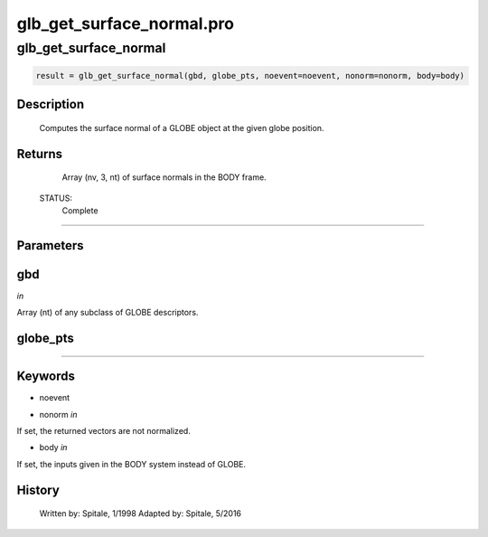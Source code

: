 glb\_get\_surface\_normal.pro
===================================================================================================



























glb\_get\_surface\_normal
________________________________________________________________________________________________________________________





.. code:: IDL

 result = glb_get_surface_normal(gbd, globe_pts, noevent=noevent, nonorm=nonorm, body=body)



Description
-----------
	Computes the surface normal of a GLOBE object at the given
	globe position.









Returns
-------

	Array (nv, 3, nt) of surface normals in the BODY frame.


 STATUS:
	Complete










+++++++++++++++++++++++++++++++++++++++++++++++++++++++++++++++++++++++++++++++++++++++++++++++++++++++++++++++++++++++++++++++++++++++++++++++++++++++++++++++++++++++++++++


Parameters
----------




gbd
-----------------------------------------------------------------------------

*in* 

Array (nt) of any subclass of GLOBE descriptors.





globe\_pts
-----------------------------------------------------------------------------






+++++++++++++++++++++++++++++++++++++++++++++++++++++++++++++++++++++++++++++++++++++++++++++++++++++++++++++++++++++++++++++++++++++++++++++++++++++++++++++++++++++++++++++++++




Keywords
--------


.. _noevent
- noevent 



.. _nonorm
- nonorm *in* 

If set, the returned vectors are not normalized.




.. _body
- body *in* 

If set, the inputs given in the BODY system instead of GLOBE.














History
-------

 	Written by:	Spitale, 1/1998
 	Adapted by:	Spitale, 5/2016





















